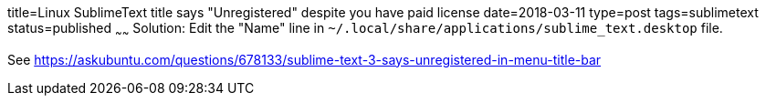 title=Linux SublimeText title says "Unregistered" despite you have paid license
date=2018-03-11
type=post
tags=sublimetext
status=published
~~~~~~
Solution: Edit the "Name" line in `~/.local/share/applications/sublime_text.desktop` file.

See 
https://askubuntu.com/questions/678133/sublime-text-3-says-unregistered-in-menu-title-bar
